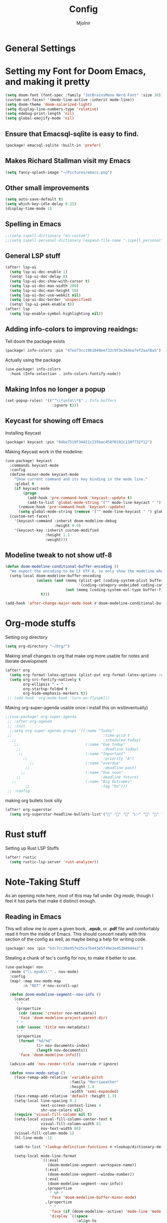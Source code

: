 #+TITLE: Config
#+AUTHOR: Mjolnir
* General Settings
* Setting my Font for Doom Emacs, and making it pretty

#+begin_src emacs-lisp
  (setq doom-font (font-spec :family "JetBrainsMono Nerd Font" :size 30))
  (custom-set-faces! '(mode-line-active :inherit mode-line))
  (setq doom-theme 'doom-solarized-light)
  (setq display-line-numbers-type 'relative)
  (setq edebug-print-length 'nil)
  (setq global-emojify-mode 'nil)
#+end_src

**  Ensure that Emacsql-sqlite is easy to find.

#+begin_src emacs-lisp :tangle packages.el
(package! emacsql-sqlite :built-in 'prefer)
#+end_src
**  Makes Richard Stallman visit my Emacs
#+begin_src emacs-lisp
(setq fancy-splash-image "~/Pictures/emacs.png")
#+end_src

**  Other small improvements
#+begin_src emacs-lisp
(setq auto-save-default t)
(setq which-key-idle-delay 0.25)
(display-time-mode 1)
#+end_src

**  Spelling in Emacs
#+begin_src emacs-lisp
;;(setq ispell-dictionary "en-custom")
;;(setq ispell-personal-dictionary (expand-file-name ".ispell_personal" doom-private-dir))
#+end_src

**  General LSP stuff
#+begin_src emacs-lisp
(after! lsp-ui
  (setq lsp-ui-doc-enable 1)
  (setq! lsp-ui-doc-delay 0)
  (setq lsp-ui-doc-show-with-cursor t)
  (setq lsp-ui-doc-max-width 200)
  (setq lsp-ui-doc-max-height 50)
  (setq lsp-ui-doc-use-webkit nil)
  (setq lsp-ui-doc-border 'unspecified)
  (setq! lsp-ui-peek-enable t))
(after! lsp
  (setq lsp-enable-symbol-highlighting nil))

#+end_src

**  Adding info-colors to improving reaidngs:

Tell doom the package exists

#+begin_src emacs-lisp :tangle packages.el
(package! info-colors :pin "47ee73cc19b1049eef32c9f3e264ea7ef2aaf8a5")
#+end_src

Actually using the package
#+begin_src emacs-lisp
(use-package! info-colors
  :hook (Info-selection . info-colors-fontify-node))
#+end_src
**  Making Infos no longer a popup

#+begin_src emacs-lisp
(set-popup-rules! '(("^\\*info\\*$" ; Info buffers
                     :ignore t)))
#+end_src

**  Keycast for showing off Emacs
Installing Keycast
#+begin_src emacs-lisp :tangle packages.el
(package! keycast :pin "04ba7519f34421c235bac458f0192c130f732f12")
#+end_src
Making Keycast work in the modeline:
#+begin_src emacs-lisp
(use-package! keycast
  :commands keycast-mode
  :config
  (define-minor-mode keycast-mode
    "Show current command and its key binding in the mode line."
    :global t
    (if keycast-mode
        (progn
          (add-hook 'pre-command-hook 'keycast--update t)
          (add-to-list 'global-mode-string '("" mode-line-keycast " ")))
      (remove-hook 'pre-command-hook 'keycast--update)
      (setq global-mode-string (remove '("" mode-line-keycast " ") global-mode-string))))
  (custom-set-faces!
    '(keycast-command :inherit doom-modeline-debug
                      :height 0.9)
    '(keycast-key :inherit custom-modified
                  :height 1.1
                  :weight)))
#+end_src

**  Modeline tweak to not show utf-8
#+begin_src emacs-lisp
(defun doom-modeline-conditional-buffer-encoding ()
  "We expect the encoding to be LF UTF-8, so only show the modeline when this is not the case"
  (setq-local doom-modeline-buffer-encoding
              (unless (and (memq (plist-get (coding-system-plist buffer-file-coding-system) :category)
                                 '(coding-category-undecided coding-category-utf-8))
                           (not (memq (coding-system-eol-type buffer-file-coding-system) '(1 2))))
                t)))

(add-hook 'after-change-major-mode-hook #'doom-modeline-conditional-buffer-encoding)

#+end_src

* Org-mode stuffs
Setting org directory
#+begin_src emacs-lisp
(setq org-directory "~/Org/")
#+end_src

Making small changes to org that make org more usable for notes and literate development
#+begin_src emacs-lisp
(after! org
  (setq org-format-latex-options (plist-put org-format-latex-options :scale 2.0))
  (setq org-src-fontify-natively t
        org-ellipsis " ▾ "
        org-startup-folded t
        org-hide-emphasis-markers t))
 ;; (add-hook 'org-mode-hook 'turn-on-flyspell)
#+end_src

Making org-super-agenda usable once i install this on wsl(eventually)
#+begin_src emacs-lisp
;;(use-package! org-super-agenda
 ;; :after org-agenda
 ;; :init
  ;;setq org-super-agenda-groups '((:name "Today"
 ;;                                         :time-grid t
   ;;                                       :scheduled today)
    ;;                              (:name "Due today"
     ;;                                     :deadline today)
      ;;                            (:name "Important"
        ;;                                  :priority "A")
           ;;                       (:name "overdue"
         ;;                                 :deadline past)
       ;;                           (:name "Due soon"
     ;;                                    :deadline future)
   ;;                               (:name "Big Outcomes"
         ;;                                :tag "bo")))
 ;; :config
#+end_src

making org bullets look silly
#+begin_src emacs-lisp
(after! org-superstar
  (setq org-superstar-headline-bullets-list'("🍺" "📀" "📠" "👉" "🔭" "🔮" "☄️") org-superstar-prettify-item-bullets t))

#+end_src

* Rust stuff
Setting up Rust LSP Stuffs
#+begin_src emacs-lisp
(after! rustic
  (setq rustic-lsp-server 'rust-analyzer))
#+end_src

* Note-Taking Stuff
As an opening note here, most of this may fall under [[Org mode stuffs][Org mode]], though I feel it has parts that make it distinct enough.
** Reading in Emacs
This will allow me to open a given book, *.epub*, or *.pdf* file and comfortably read it from the inside of Emacs. This should concert neatly with this section of the config as well, as maybe being a help for writing code.

#+begin_src emacs-lisp :tangle packages.el
(package! nov :pin "b3c7cc28e95fe25ce7b443e5f49e2e45360944a3")
#+end_src

Stealing a chunk of tec's config for nov, to make it better to use.

#+begin_src emacs-lisp
(use-package! nov
  :mode ("\\.epub\\'" . nov-mode)
  :config
  (map! :map nov-mode-map
        :n "RET" #'nov-scroll-up)

  (defun doom-modeline-segment--nov-info ()
    (concat
     " "
     (propertize
      (cdr (assoc 'creator nov-metadata))
      'face 'doom-modeline-project-parent-dir)
     " "
     (cdr (assoc 'title nov-metadata))
     " "
     (propertize
      (format "%d/%d"
              (1+ nov-documents-index)
              (length nov-documents))
      'face 'doom-modeline-info)))

  (advice-add 'nov-render-title :override #'ignore)

  (defun +nov-mode-setup ()
    (face-remap-add-relative 'variable-pitch
                             :family "Merriweather"
                             :height 1.4
                             :width 'semi-expanded)
    (face-remap-add-relative 'default :height 1.3)
    (setq-local line-spacing 0.2
                next-screen-context-lines 4
                shr-use-colors nil)
    (require 'visual-fill-column nil t)
    (setq-local visual-fill-column-center-text t
                visual-fill-column-width 81
                nov-text-width 80)
    (visual-fill-column-mode 1)
    (hl-line-mode -1)

    (add-to-list '+lookup-definition-functions #'+lookup/dictionary-definition)

    (setq-local mode-line-format
                `((:eval
                   (doom-modeline-segment--workspace-name))
                  (:eval
                   (doom-modeline-segment--window-number))
                  (:eval
                   (doom-modeline-segment--nov-info))
                  ,(propertize
                    " %P "
                    'face 'doom-modeline-buffer-minor-mode)
                  ,(propertize
                    " "
                    'face (if (doom-modeline--active) 'mode-line 'mode-line-inactive)
                    'display `((space
                                :align-to
                                (- (+ right right-fringe right-margin)
                                   ,(* (let ((width (doom-modeline--font-width)))
                                         (or (and (= width 1) 1)
                                             (/ width (frame-char-width) 1.0)))
                                       (string-width
                                        (format-mode-line (cons "" '(:eval (doom-modeline-segment--major-mode))))))))))
                  (:eval (doom-modeline-segment--major-mode)))))

  (add-hook 'nov-mode-hook #'+nov-mode-setup))

#+end_src
